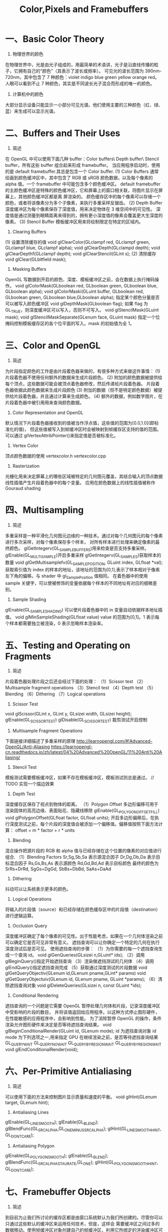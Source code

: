 #+Title: Color,Pixels and Framebuffers

* 一、Basic Color Theory
1. 物理世界的颜色
在物理世界中，光是由光子组成的，用最简单的术语讲，光子是沿直线传播的粒子，它拥有自己的“颜色”（其表示了波长或频率）。
可见光的波长范围为 390nm-720nm，其中包含了 7 种颜色：violet indigo blue green yellow orange red。
人眼可以看到不止 7 种颜色，其实是不同波长光子混合而形成的唯一的颜色。

2. 计算机中的颜色
大部分显示设备只能显示一小部分可见光谱。他们使用主要的三种颜色（红、绿、蓝）来生成可以显示光谱。

* 二、Buffers and Their Uses
1. 简述
在 OpenGL 中可以使用下面几种 buffer：Color buffers\ Depth buffer\ Stencil buffer，所有这些 buffer 组合起来形成
framebuffer。
当应用程序启动时，使用的是 default framebuffer.其总是包含一个 Color buffer.
(1) Color Buffers
通常绘画到颜色缓冲区中，其中包含了 RGB 或 sRGB 颜色数据，以及每个像素的 alpha 值。一个 framebuffer 中可能包含多个颜色缓冲区。
default framebuffer 的主颜色缓冲区是特殊的颜色缓冲区，它和屏幕上的窗口相关联，将图片显示在屏幕上，其他颜色缓冲区都是离
屏渲染的。
颜色缓存区中的每个像素可以存储一个颜色，或者将该像素分为多个子像素，来执行多重采样反锯齿。
(2) Depth Buffer
深度缓冲区为每个像素保存了深度值，用来决定物体在 3 维空间中的可见性。
深度值是通过测量到眼睛距离来得到的，拥有更小深度值的像素会覆盖更大生深度的像素。
(3) Stencil Buffer
模板缓冲区用来将绘制限定在特定的区域内。
2. Clearing Buffers
(1) 设置清除缓存的值
void glClearColor(GLclampf red, GLclampf green, GLclampf blue, GLclampf alpha);
void glClearDepth(GLclampd depth);
void glClearDepthf(GLclampf depth);
void glClearStencil(GLint s);
(2) 清除缓存
void glClear(GLbitfield mask);
3. Masking Buffers
OpenGL 写数据到开启的颜色、深度、模板缓冲区之前，会在数据上执行掩码操作。
void glColorMask(GLboolean red, GLboolean green, GLboolean blue, GLboolean alpha);
void glColorMaski(GLuint buffer, GLboolean red, GLboolean green, GLboolean blue,GLboolean alpha);
指定某个颜色分量是否可以被写入颜色缓冲区
void glDepthMask(GLboolean flag);
如果 flag 为 GL_TRUE，则深度缓冲区可以写入，否则不可写入。
void glStencilMask(GLuint mask);
void glStencilMaskSeparate(GLenum face, GLuint mask)
指定一个位掩码控制模板缓存区的各个位平面的写入。mask 的初始值为全 1。

* 三、Color and OpenGL
1. 简述
为片段指定颜色的工作是由片段着色器来做的，有很多种方式来做这件事情：
(1) 片段着色器不使用任何额外的数据来生成片段颜色。
(2) 附加的颜色数据被提供给每个顶点，这些数据可能会被顶点着色器修改，然后传递给片段着色器。
片段着色器依据此颜色数据来生成片段颜色
(3) 附加的数据（但不是特定颜色数据）被提供给片段着色器，并且通过计算来生成颜色。
(4) 额外的数据，例如数字图片，在片段着色器中被引用用来查询颜色数据。
2. Color Representation and OpenGL
默认情况下片段着色器接收到的值被当作浮点值，这些值的范围为[0.0,1.0](即标准化的值)，
但这些值被写入到帧缓冲区时会被映射到帧缓存区支持的值的范围。
可以通过 glVertexAttribPointer()来指定值是否被标准化。
3. Vertex Color
顶点颜色数据的使用
vertexcolor.h
vertexcolor.cpp
4. Rasterization
光栅化用来决定屏幕上的哪些区域被特定的几何图元覆盖，其结合输入的顶点数据线性插值产生片段着色器中的每个变量。
应用在颜色数据上的线性插值被称作 Gouraud shading

* 四、Multisampling
1. 简述
多重采样是一种平滑化几何图元边缘的一种技术。通过对每个几何图元的每个像素进行多次采样，对每个像素保存多个样本，
对所有样本进行处理来确定像素的最终颜色。
glGetIntegerv(GL_SAMPLE_BUFFERS)用来检查是否支持多重采样。
glEnable(GL_MULTISAMPLE)开启多重采样
glGetIntegerv(GL_SAMPLES)获取样本的数量
void glGetMultisamplefv(GL_SAMPLE_POSITION, GLuint index, GLfloat *val);
获取索引值为 index 的样本的地址，该地址的范围为[0,1],表示了样本相对于像素左下角的偏移。与 shader 中 gl_SamplePosition 值相同。
在着色器中的使用 sample 关键字，可以使被修饰的变量依据每个样本的不同地址有对应的细微差别。
2. Sample Shading
glEnable(GL_SAMPLE_SHADING) 可以使片段着色器中的 in 变量自动依据样本地址插值。
void glMinSampleShading(GLfloat value)
value 的范围为[0,1]。1 表示每个样本都需要独立被渲染，0 表示忽略样本渲染率。

* 五、Testing and Operating on Fragments
1. 简述
片段着色器处理片段之后还会经过下面的处理：
（1）Scissor test
（2）Multisample fragment operations
（3）Stencil test
（4）Depth test
（5）Blending
（6）Dithering
（7）Logical operations
2. Scissor Test
void glScissor(GLint x, GLint y, GLsizei width, GLsizei height);
glEnable(GL_SCISSOR_TEST) glDisable(GL_SCISSOR_TEST) 裁剪测试开启控制
3. Multisample Fragment Operations
下面链接详细描述了多重采样的原理
http://learnopengl.com/#!Advanced-OpenGL/Anti-Aliasing
https://learnopengl-cn.readthedocs.io/zh/latest/04%20Advanced%20OpenGL/11%20Anti%20Aliasing/
4. Stencil Test
模板测试需要模板缓冲区，如果不存在模板缓冲区，模板测试则总是通过。
// TODO 实现一个描边效果
5. Depth Test
深度缓存区保存了视点到物体的距离。
（1）Polygon Offset
多边形偏移可用于 渲染固体的高亮边缘、表面贴花、隐藏线移除
glEnable(GL_POLYGON_OFFSET_FILL)
void glPolygonOffset(GLfloat factor, GLfloat units);
开启多边形偏移后，在执行深度测试之前，每个片段的深度值会被添加一个偏移值。偏移值按照下面方法计算：
offset = m * factor + r * units
6. Blending
混合操作把源片段的 RGB 和 alpha 值与已经存储在这个位置的像素的对应值进行组合.
（1）Blending Factors
Sr,Sg,Sb,Sa 表示源混合因子
Dr,Dg,Db,Da 表示目标混合因子
Rs,Gs,Bs,As 表示源颜色
Rd,Gd,Bd,Ad 表示目标颜色
最终的颜色为 SrRs+DrRd, SgGs+DgGd, SbBs+DbBd, SaAs+DaAd
7. Dithering
抖动可以让系统表示更多的颜色。
8. Logical Operations
将输入的片段值（source）和已经存储在颜色缓存区中的片段值（destination）进行逻辑运算。
9. Occlusion Query
深度缓冲区确定了每个像素的可见性。出于性能考虑，如果在一个几何体渲染之前可以确定它是否可见非常有意义。
遮挡查询可以让你确定一个特定的几何在执行深度测试后是否可见。
使用遮挡查询的步骤：
（1）为你需要的每一个遮挡查询生成一个查询 id。
void glGenQueries(GLsizei n,GLuint* ids);
（2）调用 glBeginQuery()指定开始遮挡查询
（3）渲染做遮挡测试的几何体
（4）调用 glEndQuery()指定遮挡查询完成
（5）获取通过深度测试的片段数据
void glGetQueryObjectiv(GLenum id,GLenum pname,GLint* params)
void glGetQueryObjectuiv(GLenum id, GLenum pname, GLuint *params);
（6）清除遮挡查询对象
void glDeleteQueries(GLsizei n, const GLuint *ids);
10. Conditional Rendering
遮挡查询的一个问题是它需要 OpenGL 暂停处理几何体和片段，记录深度缓冲区中受影响的片段的数目，
并将该值返回给应用程序。以这种方式停止图形硬件，在性能敏感的应用程序中，会影响到性能。
为了消除暂停 OpenGL 的操作，条件渲染允许图形硬件来决定是否等待遮挡查询结果。
void glBeginConditionalRender(GLuint id, GLenum mode);
id 为遮挡查询对象 id
mode 为下列选项之一,用来指定 GPU 在继续渲染之前，是否等待遮挡查询结果
GL_QUERY_WAIT
GL_QUERY_NO_WAIT
GL_QUERY_BY_REGION_WAIT
GL_QUERY_BY_REGION_WAIT
void glEndConditionalRender(void);

* 六、Per-Primitive Antialiasing
1. 简述
可以使用下面的方法来控制图片显示质量和速度的平衡。
void glHint(GLenum target, GLenum hint);
2. Antialiasing Lines
glEnable(GL_LINE_SMOOTH);
glEnable(GL_BLEND);
glBlendFunc(GL_SRC_ALPHA,GL_ONE_MINUS_SRC_ALPHA);
glHint(GL_LINE_SMOOTH_HINT, GL_DONT_CARE);
3. Antialiasing Polygon
glEnable(GL_POLYGON_SMOOTH);
glEnable(GL_BLEND);
glBlendFunc(GL_SRC_ALPHA_STAURATE,GL_ONE);
glHint(GL_POLYGON_SMOOTH_HINT, GL_DONT_CARE);

* 七、Framebuffer Objects
1. 简述
到目前为止我们所讨论的缓存区都是由窗口系统默认为我们所创建的。尽管你可以只通过这些默认的缓冲区来运用任何技术，但是，这样会
需要缓冲区之间过多的数据移动。使用帧缓冲区对象创建自己的帧缓冲区，利用它所绑定的渲染缓冲区可以最小化数据 copy 并优化性能。
帧缓冲区对象可用于离屏渲染、更新贴图映射、执行 buffer ping-ponging。
窗口系统创建的默认帧缓冲区是唯一可以显示到显示器上的缓冲区。默认帧缓冲区关联的 color\depth\stencil 渲染缓冲区是自动创建
的。应用程序创建的帧缓冲区对象，需要额外创建这些渲染缓存区和帧缓存区对象关联。默认帧缓冲区对象关联的缓存区不能和应用程序
创建的帧缓冲区对象相关联，反之亦然。
void glGenFramebuffers(GLsizei n,GLuint* ids);
void glBindFramebuffer(GLenum target, GLuint framebuffer);
void glDeleteFramebuffers(GLsizei n, const GLuint *ids);
GLboolean glIsFramebuffer(GLuint framebuffer);
void glFramebufferParameteri(GLenum target, GLenum pname, GLint param);
pname
GL_FRAMEBUFFER_DEFAULT_WIDTH
GL_FRAMEBUFFER_DEFAULT_HEIGHT
GL_FRAMEBUFFER_DEFAULT_LAYERS
GL_FRAMEBUFFER_DEFAULT_SAMPLES
GL_FRAMEBUFFER_DEFAULT_FIXED_SAMPLE_LOCATIONS

2. Renderbuffers
（1）创建 renderbuffer 对象
渲染缓冲区是由 OpenGL 管理的高效内存，其中保存了格式化的图片数据。
void glGenRenderbuffers(GLsizei n, GLuint *ids);
void glDeleteRenderbuffers(GLsizei n, const GLuint *ids);
void glIsRenderbuffer(GLuint renderbuffer);
void glBindRenderbuffer(GLenum target, GLuint renderbuffer);
target 必须为 GL_RENDERBUFFER
（2）为 renderbuffer 对象分配空间
第一次以未使用过的 renderbuffer 名字调用 glBindRenderbuffer 时，OpenGL 会创建一个 renderbuffer 对象，其所有状态都是默认值。
将 renderbuffer 关联到帧缓冲区对象之前，需要为其申请存储空间并制定图片格式。
void glRenderbufferStorage(GLenum target, GLenum internalformat,GLsizei width, GLsizei height);
void glRenderbufferStorageMultisample(GLenum target,GLsizei samples, GLenum internalformat, GLsizei width,GLsizei height);
target 必须为 GL_RENDERBUFFER
internalformat
对于 color-renderable buffer 为 GL_RED GL_R8 GL_R16 ...
对于 depth-renderable buffer 为 GL_DEPTH_COMPONENT GL_DEPTH_COMPONENT16 ...
对于 stencil buffer 为 GL_STENCIL_INDEX, GL_STENCIL_INDEX1 ...
对于 packed depth-stencil 为 GL_DEPTH_STENCIL
（3）将 renderbuffer 关联到 framebuffer 上
void glFramebufferRenderbuffer(GLenum target, GLenum attachment,GLenum renderbuffertarget, GLuint renderbuffer);
target GL_READ_FRAMEBUFFER, GL_DRAW_FRAMEBUFFER, or GL_FRAMEBUFFER
attachment GL_COLOR_ATTACHMENTi, GL_DEPTH_ATTACHMENT, GL_STENCIL_ATTACHMENT, or GL_DEPTH_STENCIL_ATTACHMENT
renderbuffertarget GL_RENDERBUFFER
renderbuffer 为 0 时移除当前关联的 attachment
（4）检查帧缓冲区的状态
贴图和缓冲区格式以及帧缓冲区附加点的各种组合会产生各种情况导致渲染无法完成。修改帧缓冲区附加之后，最好检查一下帧缓冲区的状态。
GLenum glCheckFramebufferStatus(GLenum target);
target GL_READ_FRAMEBUFFER, GL_DRAW_FRAMEBUFFER, or GL_FRAMEBUFFER
有任何错误时返回 0
（5）清除缓冲区
glClear(GL_COLOR_BUFFER_BIT)
void glClearBuffer{fi ui}v(GLenum buffer, GLint drawbuffer, const TYPE *value);
void glClearBufferfi(GLenum buffer, GLint drawbuffer, GLfloat depth, GLint stencil);
buffer GL_COLOR, GL_DEPTH, or GL_STENCIL
（6）释放缓冲区
OpenGL 提供了一种机制来标记一个区域或整个帧缓冲区不再使用了，即可以释放了。
void glInvalidateFramebuffer(GLenum target,GLsizei numAttachments,const GLenum *attachments);
void glInvalidateSubFramebuffer(GLenum target,GLsizei numAttachmens, const GLenum *attachments,
GLint x, GLint y,GLsizei width, GLsizei height);

* 八、Writing to Multiple Renderbuffers Simultaneously
通过多个渲染缓冲区（或贴图）来运用帧缓冲区对象时，可以从片段着色器同步写入数据到多个缓冲区。这避免了处理相同顶点数据多次，也避免
了光栅化相同的图元多次。

1. 指定输出变量和附加点的对应关系
通过在片段着色器中用 layout 来指定输出变量和帧缓冲区对象附加点的对应关系。
layout (location = 0) out vec4 color;
layout (location = 1) out vec4 normal;

void glBindFragDataLocation(GLuint program, GLuint colorNumber,const GLchar *name);
void glBindFragDataLocationIndexed(GLuint program,GLuint colorNumber, GLuint index,const GLchar *name);
GLint glGetFragDataLocation(GLuint program, const GLchar *name);
GLint glGetFragDataIndex(GLuint program, const GLchar *name);

2. Selecting Color Buffers for Writing and Reading
void glDrawBuffer(GLenum mode);
void glDrawBuffers(GLsizei n, const GLenum *buffers);
GL_NONE
GL_FRONT
GL_FRONT_LEFT
GL_BACK
GL_FRONT_RIGHT
GL_LEFT
GL_BACK_LEFT
GL_RIGHT
GL_BACK_RIGHT
GL_FRONT_AND_BACK
GL_COLOR_ATTACHMENTi
void glReadBuffer(GLenum mode);
void glEnablei(GLenum capability, GLuint index);
void glDisablei(GLenum capability, GLuint index);
GLboolean glIsEnabledi(GLenum capability, GLuint index);

3. Dual-Source Blending
Dual source blending 是指一种混合模式，片段着色器输出两个颜色值到相同的 buffer 中。为了实现这个目的，
这两个输出必须指向相同的 buffer 索引，但是用另外的一个参数指定哪个是 color 0，哪个是 color 1。如下：
layout (location = 0, index = 0) out vec4 first_output;
layout (location = 0, index = 1) out vec4 second_output;
上面的第二个输出被用作以下面枚举为参数的混合
GL_SRC1_COLOR
GL_SRC1_ALPHA
GL_ONE_MINUS_SRC1_COLOR
GL_ONE_MINUS_SRC1_ALPHA

若 GL_MAX_DUAL_SOURCE_DRAW_BUFFERS 值为 1，则 Dual source 混合和渲染到多个缓冲区无法同时使用。
九、Reading and Copying Pixel Data
void glReadBuffer()
指定从什么缓冲区读取数据
void glReadPixels(GLint x, GLint y, GLsizei width, GLsizei height, GLenum format, GLenum type, void *pixels);
void glClampColor(GLenum target, GLenum clamp);

* 十、Copying Pixel Rectangles
void glBlitFramebuffer(GLint srcX0, GLint srcY0,
GLint srcX1, GLint srcY1,
GLint dstX0, GLint dstY0,
GLint dstX1, GLint dstY1,
GLbitfield buffers, GLenum filter);
上面函数可用于一个缓冲区的不同区域之间 或者 不同帧缓冲区之间 copy 像素




















